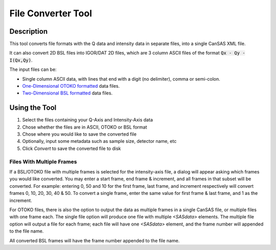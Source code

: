 .. file_converter_help.rst

File Converter Tool
===================

Description
-----------

This tool converts file formats with the Q data and intensity data in separate
files, into a single CanSAS XML file.

It can also convert 2D BSL files into IGOR/DAT 2D files, which are 3 column
ASCII files of the format :code:`Qx - Qy - I(Qx,Qy)`.

The input files can be:

*   Single column ASCII data, with lines that end with a digit (no delimiter),
    comma or semi-colon.
*   `One-Dimensional OTOKO formatted
    <http://www.diamond.ac.uk/Beamlines/Soft-Condensed-Matter/small-angle/
    SAXS-Software/CCP13/XOTOKO.html>`_ data files.
*   `Two-Dimensional BSL formatted
    <http://www.diamond.ac.uk/Beamlines/Soft-Condensed-Matter/small-angle/
    SAXS-Software/CCP13/BSL.html>`_ data files.

.. ZZZZZZZZZZZZZZZZZZZZZZZZZZZZZZZZZZZZZZZZZZZZZZZZZZZZZZZZZZZZZZZZZZZZZZZZZZZ

Using the Tool
--------------

1) Select the files containing your Q-Axis and Intensity-Axis data
2) Chose whether the files are in ASCII, OTOKO or BSL format
3) Chose where you would like to save the converted file
4) Optionally, input some metadata such as sample size, detector name, etc
5) Click *Convert* to save the converted file to disk

Files With Multiple Frames
^^^^^^^^^^^^^^^^^^^^^^^^^^

If a BSL/OTOKO file with multiple frames is selected for the intensity-axis
file, a dialog will appear asking which frames you would like converted. You
may enter a start frame, end frame & increment, and all frames in that subset
will be converted. For example: entering 0, 50 and 10 for the first frame, last
frame, and increment respectively will convert frames 0, 10, 20, 30, 40 & 50.
To convert a single frame, enter the same value for first frame & last frame,
and 1 as the increment.

For OTOKO files, there is also the option to output the data as multiple frames
in a single CanSAS file, or multiple files with one frame each. The single file
option will produce one file with multiple `<SASdata>` elements. The multiple
file option will output a file for each frame; each file will have one
`<SASdata>` element, and the frame number will appended to the file name.

All converted BSL frames will have the frame number appended to the file name.
